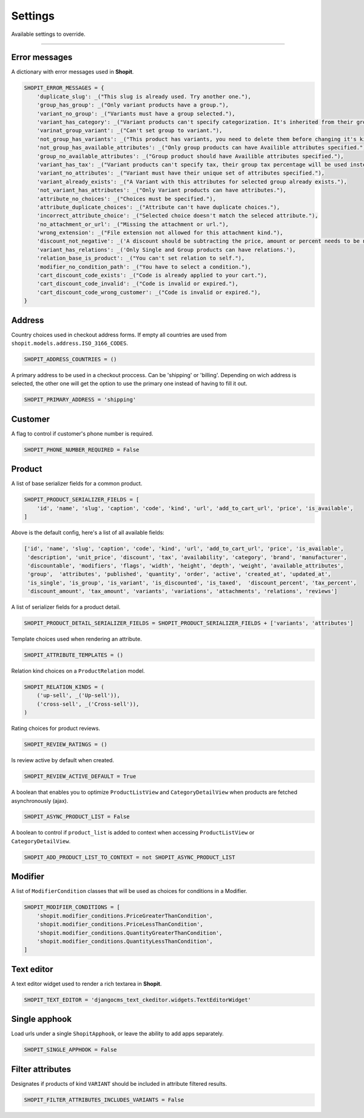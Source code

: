 Settings
########

Available settings to override.

----

Error messages
==============

A dictionary with error messages used in **Shopit**.

.. code:: python

    SHOPIT_ERROR_MESSAGES = {
        'duplicate_slug': _("This slug is already used. Try another one."),
        'group_has_group': _("Only variant products have a group."),
        'variant_no_group': _("Variants must have a group selected."),
        'variant_has_category': _("Variant products can't specify categorization. It's inherited from their group."),
        'varinat_group_variant': _("Can't set group to variant."),
        'not_group_has_variants': _("This product has variants, you need to delete them before changing it's kind."),
        'not_group_has_available_attributes': _("Only group products can have Availible attributes specified."),
        'group_no_available_attributes': _("Group product should have Availible attributes specified."),
        'variant_has_tax': _("Variant products can't specify tax, their group tax percentage will be used instead."),
        'variant_no_attributes': _("Variant must have their unique set of attributes specified."),
        'variant_already_exists': _("A Variant with this attributes for selected group already exists."),
        'not_variant_has_attributes': _("Only Variant products can have attributes."),
        'attribute_no_choices': _("Choices must be specified."),
        'attribute_duplicate_choices': _("Attribute can't have duplicate choices."),
        'incorrect_attribute_choice': _("Selected choice doesn't match the seleced attribute."),
        'no_attachment_or_url': _("Missing the attachment or url."),
        'wrong_extension': _("File extension not allowed for this attachment kind."),
        'discount_not_negative': _('A discount should be subtracting the price, amount or percent needs to be negative.'),
        'variant_has_relations': _('Only Single and Group products can have relations.'),
        'relation_base_is_product': _("You can't set relation to self."),
        'modifier_no_condition_path': _("You have to select a condition."),
        'cart_discount_code_exists': _("Code is already applied to your cart."),
        'cart_discount_code_invalid': _("Code is invalid or expired."),
        'cart_discount_code_wrong_customer': _("Code is invalid or expired."),
    }

Address
=======

Country choices used in checkout address forms. If empty all countries are used from ``shopit.models.address.ISO_3166_CODES``.

.. code:: python

    SHOPIT_ADDRESS_COUNTRIES = ()


A primary address to be used in a checkout proccess. Can be 'shipping' or 'billing'.
Depending on wich address is selected, the other one will get the option to use the primary one instead of having to fill it out.

.. code:: python

    SHOPIT_PRIMARY_ADDRESS = 'shipping'


Customer
========

A flag to control if customer's phone number is required.

.. code:: python

    SHOPIT_PHONE_NUMBER_REQUIRED = False


Product
=======

A list of base serializer fields for a common product.

.. code:: python

    SHOPIT_PRODUCT_SERIALIZER_FIELDS = [
        'id', 'name', 'slug', 'caption', 'code', 'kind', 'url', 'add_to_cart_url', 'price', 'is_available',
    ]

Above is the default config, here's a list of all available fields:

.. code:: python

    ['id', 'name', 'slug', 'caption', 'code', 'kind', 'url', 'add_to_cart_url', 'price', 'is_available',
     'description', 'unit_price', 'discount', 'tax', 'availability', 'category', 'brand', 'manufacturer',
     'discountable', 'modifiers', 'flags', 'width', 'height', 'depth', 'weight', 'available_attributes',
     'group',  'attributes', 'published', 'quantity', 'order', 'active', 'created_at', 'updated_at',
     'is_single', 'is_group', 'is_variant', 'is_discounted', 'is_taxed',  'discount_percent', 'tax_percent',
     'discount_amount', 'tax_amount', 'variants', 'variations', 'attachments', 'relations', 'reviews']

A list of serializer fields for a product detail.

.. code:: python

    SHOPIT_PRODUCT_DETAIL_SERIALIZER_FIELDS = SHOPIT_PRODUCT_SERIALIZER_FIELDS + ['variants', 'attributes']

Template choices used when rendering an attribute.

.. code:: python

    SHOPIT_ATTRIBUTE_TEMPLATES = ()

Relation kind choices on a ``ProductRelation`` model.

.. code:: python

    SHOPIT_RELATION_KINDS = (
        ('up-sell', _('Up-sell')),
        ('cross-sell', _('Cross-sell')),
    )

Rating choices for product reviews.

.. code:: python

    SHOPIT_REVIEW_RATINGS = ()

Is review active by default when created.

.. code:: python

    SHOPIT_REVIEW_ACTIVE_DEFAULT = True

A boolean that enables you to optimize ``ProductListView`` and ``CategoryDetailView`` when products are
fetched asynchronously (ajax).

.. code:: python

    SHOPIT_ASYNC_PRODUCT_LIST = False

A boolean to control if ``product_list`` is added to context when accessing
``ProductListView`` or ``CategoryDetailView``.

.. code:: python

    SHOPIT_ADD_PRODUCT_LIST_TO_CONTEXT = not SHOPIT_ASYNC_PRODUCT_LIST

Modifier
========

A list of ``ModifierCondition`` classes that will be used as choices for conditions in a Modifier.

.. code:: python

    SHOPIT_MODIFIER_CONDITIONS = [
        'shopit.modifier_conditions.PriceGreaterThanCondition',
        'shopit.modifier_conditions.PriceLessThanCondition',
        'shopit.modifier_conditions.QuantityGreaterThanCondition',
        'shopit.modifier_conditions.QuantityLessThanCondition',
    ]

Text editor
===========

A text editor widget used to render a rich textarea in **Shopit**.

.. code:: python

    SHOPIT_TEXT_EDITOR = 'djangocms_text_ckeditor.widgets.TextEditorWidget'

Single apphook
==============

Load urls under a single ``ShopitApphook``, or leave the ability to add apps separately.

.. code:: python

    SHOPIT_SINGLE_APPHOOK = False

Filter attributes
=================

Designates if products of kind ``VARIANT`` should be included in attribute filtered results.

.. code:: python

    SHOPIT_FILTER_ATTRIBUTES_INCLUDES_VARIANTS = False

